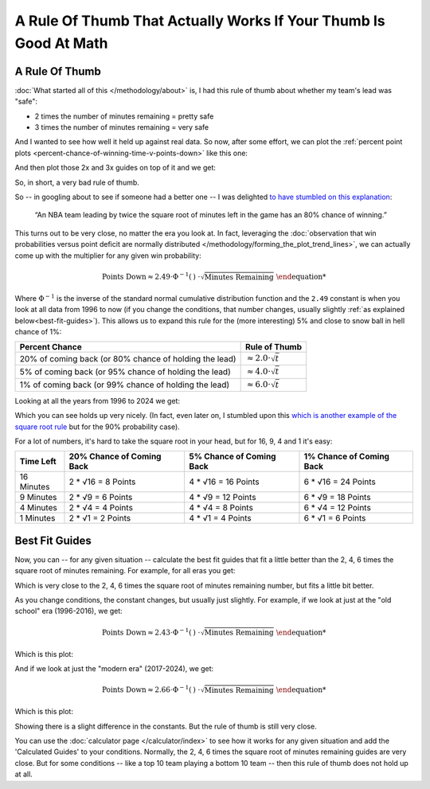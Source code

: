 


*****************************************************************
A Rule Of Thumb That Actually Works If Your Thumb Is Good At Math
*****************************************************************


.. _a-rule-of-thumb:

A Rule Of Thumb
===============
:doc:`What started all of this </methodology/about>` is, I had this rule of thumb about
whether my team's lead was "safe":

* 2 times the number of minutes remaining = pretty safe
* 3 times the number of minutes remaining = very safe

And I wanted to see how well it held up against real data. So now, after some effort,
we can plot the :ref:`percent point plots
<percent-chance-of-winning-time-v-points-down>` like this one:

.. raw:: html

    <div id="thumb/nbacc_points_versus_time_all_eras" class="nbacc-chart"></div>
  
And then plot those 2x and 3x guides on top of it and we get:

.. raw:: html

    <div id="thumb/nbacc_points_versus_time_with_bad_guides_all_eras" class="nbacc-chart"></div>

So, in short, a very bad rule of thumb.

So -- in googling about to see if someone had a better one -- I was delighted `to have
stumbled on this explanation <https://messymatters.com/moneyball/>`_:

.. pull-quote::

    “An NBA team leading by twice the square root of minutes left in the game has an
    80% chance of winning.”


This turns out to be very close, no matter the era you look at.  In fact, leveraging
the :doc:`observation that win probabilities versus point deficit are normally
distributed </methodology/forming_the_plot_trend_lines>`, we can actually come up with
the multiplier for any given win probability:

.. math::
 
        \text{Points Down} \approx 2.49 \cdot \Phi^{-1}(\text{% Win Chance}) \cdot \sqrt{\text{Minutes Remaining}}


Where :math:`\Phi^{-1}` is the inverse of the standard normal cumulative distribution
function and the ``2.49`` constant is when you look at all data from 1996 to now (if
you change the conditions, that number changes, usually slightly :ref:`as explained
below<best-fit-guides>`).  This allows us to expand this rule for the (more
interesting) 5% and close to snow ball in hell chance of 1%:

.. list-table::
    :header-rows: 1 

    * - Percent Chance 
      - Rule of Thumb 
    * - 20% of coming back (or 80% chance of holding the lead)
      - :math:`\approx 2.0 \cdot \sqrt{t}` 
    * - 5% of coming back (or 95% chance of holding the lead)
      - :math:`\approx 4.0 \cdot \sqrt{t}`
    * - 1% of coming back (or 99% chance of holding the lead)
      - :math:`\approx 6.0 \cdot \sqrt{t}`


Looking at all the years from 1996 to 2024 we get:

.. raw:: html

    <div id="thumb/nbacc_points_versus_time_with_guides_all_eras" class="nbacc-chart"></div>

Which you can see holds up very nicely.  (In fact, even later on, I stumbled upon this
`which is another example of the square root rule
<https://www.slate.com/articles/sports/sports_nut/2015/06/golden_state_warriors_championship_a_new_formula_for_predicting_lead_changes.html>`_
but for the 90% probability case).

For a lot of numbers, it's hard to take the square root in your head, but for 16, 9, 4
and 1 it's easy:

.. list-table::
    :header-rows: 1

    * - Time Left
      - 20% Chance of Coming Back
      - 5% Chance of Coming Back
      - 1% Chance of Coming Back
    * - 16 Minutes
      - 2 * √16 = 8 Points
      - 4 * √16 = 16 Points
      - 6 * √16 = 24 Points
    * - 9 Minutes
      - 2 * √9 = 6 Points
      - 4 * √9 = 12 Points
      - 6 * √9 = 18 Points
    * - 4 Minutes
      - 2 * √4 = 4 Points
      - 4 * √4 = 8 Points
      - 6 * √4 = 12 Points
    * - 1 Minutes
      - 2 * √1 = 2 Points
      - 4 * √1 = 4 Points
      - 6 * √1 = 6 Points


.. _best-fit-guides:

Best Fit Guides
=============== 

Now, you can -- for any given situation -- calculate the best fit guides that fit a
little better than the 2, 4, 6 times the square root of minutes remaining. For example,
for all eras you get:

.. raw:: html

    <div id="thumb/nbacc_points_versus_time_with_calculated_guides_all_eras" class="nbacc-chart"></div>

Which is very close to the 2, 4, 6 times the square root of minutes remaining number,
but fits a little bit better.

As you change conditions, the constant changes, but usually just slightly.  For
example, if we look at just at the "old school" era (1996-2016), we get:

.. math::
    \text{Points Down} \approx 2.43 \cdot \Phi^{-1}(\text{% Win Chance}) \cdot \sqrt{\text{Minutes Remaining}}

Which is this plot:

.. raw:: html

    <div id="thumb/nbacc_points_versus_time_with_guides_old_school_era" class="nbacc-chart"></div>

And if we look at just the "modern era" (2017-2024), we get:

.. math::
    \text{Points Down} \approx 2.66 \cdot \Phi^{-1}(\text{% Win Chance}) \cdot \sqrt{\text{Minutes Remaining}}

Which is this plot:

.. raw:: html

    <div id="thumb/nbacc_points_versus_time_with_guides_modern_era" class="nbacc-chart"></div>

Showing there is a slight difference in the constants.  But the rule of thumb is still
very close.

You can use the :doc:`calculator page </calculator/index>` to see how it works for any
given situation and add the 'Calculated Guides' to your conditions. Normally, the 2, 4,
6 times the square root of minutes remaining guides are very close.  But for some
conditions -- like a top 10 team playing a bottom 10 team -- then this rule of thumb
does not hold up at all.